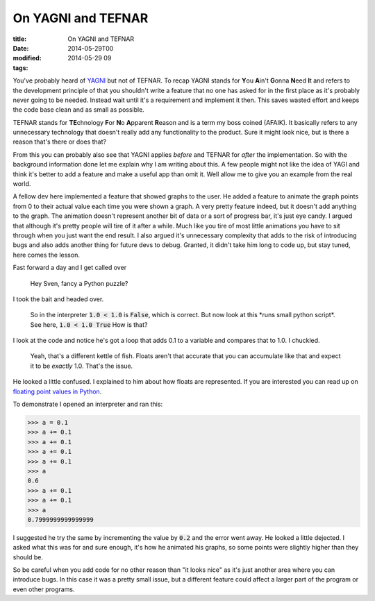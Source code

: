 On YAGNI and TEFNAR
###################

:title: On YAGNI and TEFNAR
:date: 2014-05-29T00
:modified: 2014-05-29 09
:tags:


You've probably heard of `YAGNI <https://en.wikipedia.org/wiki/You_Ain%27t_Gonna_Need_It>`_
but not of TEFNAR. To recap YAGNI stands for **Y**\ ou **A**\ in't **G**\ onna **N**\ eed **I**\ t and
refers to the development principle of that you shouldn't write a feature that no one has asked for
in the first place as it's probably never going to be needed. Instead wait until
it's a requirement and implement it then. This saves wasted effort and keeps the code base
clean and as small as possible.

TEFNAR stands for **TE**\ chnology **F**\ or **N**\ o **A**\ pparent **R**\ eason and is a term
my boss coined (AFAIK). It basically refers to any unnecessary technology that
doesn't really add any functionality to the product. Sure it might look nice, but
is there a reason that's there or does that?

From this you can probably also see that YAGNI applies *before* and TEFNAR for *after*
the implementation. So with the background information done let me explain why I am writing
about this. A few people might not like the idea of YAGI and think it's better to
add a feature and make a useful app than omit it. Well allow me to give you an example
from the real world.

A fellow dev here implemented a feature that showed graphs to the user. He added a
feature to animate the graph points from 0 to their actual value each time you
were shown a graph. A very pretty feature indeed, but it doesn't add anything to
the graph. The animation doesn't represent another bit of data or a sort of
progress bar, it's just eye candy. I argued that although it's pretty people will
tire of it after a while. Much like you tire of most little animations you have to sit
through when you just want the end result. I also argued it's unnecessary complexity
that adds to the risk of introducing bugs and also adds another thing for future devs
to debug. Granted, it didn't take him long to code up, but stay tuned, here comes the
lesson.

Fast forward a day and I get called over

    Hey Sven, fancy a Python puzzle?

I took the bait and headed over.

    So in the interpreter :code:`1.0 < 1.0` is :code:`False`, which is correct.
    But now look at this \*runs small python script\*. See here, :code:`1.0 < 1.0 True`
    How is that?

I look at the code and notice he's got a loop that adds 0.1 to a variable and
compares that to 1.0. I chuckled.

    Yeah, that's a different kettle of fish. Floats aren't that accurate that you
    can accumulate like that and expect it to be *exactly* 1.0. That's the issue.

He looked a little confused. I explained to him about how floats are represented.
If you are interested you can read up on `floating point values in Python <https://docs.python.org/2.7/tutorial/floatingpoint.html>`_.

To demonstrate I opened an interpreter and ran this:

.. code:: python

	
	>>> a = 0.1
	>>> a += 0.1
	>>> a += 0.1
	>>> a += 0.1
	>>> a += 0.1
	>>> a
	0.6
	>>> a += 0.1
	>>> a += 0.1
	>>> a
	0.7999999999999999
	

I suggested he try the same by incrementing the value by :code:`0.2` and the error went away.
He looked a little dejected. I asked what this was for and sure enough, it's how he
animated his graphs, so some points were slightly higher than they should be.

So be careful when you add code for no other reason than "it looks nice" as it's
just another area where you can introduce bugs. In this case it was a pretty small
issue, but a different feature could affect a larger part of the program or
even other programs.
